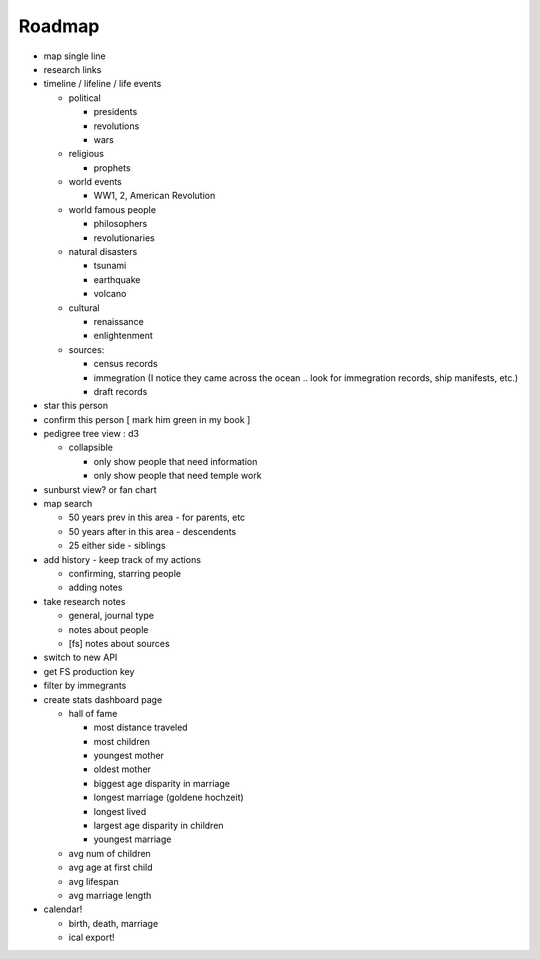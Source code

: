 
Roadmap
=======

- map single line
- research links
- timeline / lifeline / life events

  - political

    - presidents
    - revolutions
    - wars

  - religious

    - prophets
  
  - world events
      
    - WW1, 2, American Revolution

  - world famous people

    - philosophers
    - revolutionaries

  - natural disasters

    - tsunami
    - earthquake
    - volcano
      
  - cultural

    - renaissance
    - enlightenment

  - sources:

    - census records
    - immegration (I notice they came across the ocean .. look for immegration
      records, ship manifests, etc.)
    - draft records

- star this person
- confirm this person [ mark him green in my book ]
- pedigree tree view : d3
  
  - collapsible

    - only show people that need information
    - only show people that need temple work

- sunburst view? or fan chart
- map search

  - 50 years prev in this area - for parents, etc
  - 50 years after in this area - descendents
  - 25 either side - siblings

- add history - keep track of my actions

  - confirming, starring people
  - adding notes

- take research notes

  - general, journal type
  - notes about people
  - [fs] notes about sources

- switch to new API
- get FS production key
- filter by immegrants
- create stats dashboard page

  - hall of fame

    - most distance traveled
    - most children
    - youngest mother
    - oldest mother
    - biggest age disparity in marriage
    - longest marriage (goldene hochzeit)
    - longest lived
    - largest age disparity in children
    - youngest marriage
  
  - avg num of children
  - avg age at first child
  - avg lifespan
  - avg marriage length

- calendar!

  - birth, death, marriage
  - ical export!

